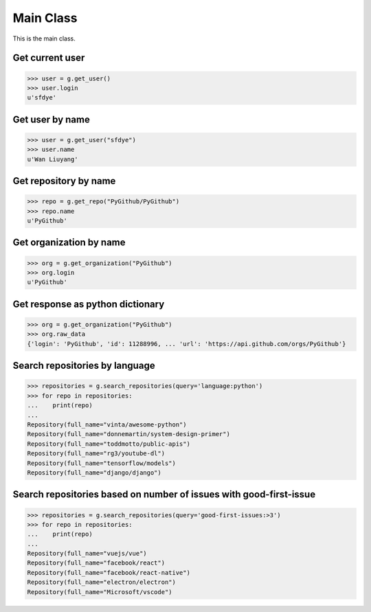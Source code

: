 Main Class
==========

This is the main class.

Get current user
----------------

.. code-block:: python

    >>> user = g.get_user()
    >>> user.login
    u'sfdye'

Get user by name
----------------

.. code-block:: python

    >>> user = g.get_user("sfdye")
    >>> user.name
    u'Wan Liuyang'

Get repository by name
----------------------

.. code-block:: python

    >>> repo = g.get_repo("PyGithub/PyGithub")
    >>> repo.name
    u'PyGithub'

Get organization by name
------------------------

.. code-block:: python

    >>> org = g.get_organization("PyGithub")
    >>> org.login
    u'PyGithub'

Get response as python dictionary
------------------------

.. code-block:: python

    >>> org = g.get_organization("PyGithub")
    >>> org.raw_data
    {'login': 'PyGithub', 'id': 11288996, ... 'url': 'https://api.github.com/orgs/PyGithub'}

Search repositories by language
-------------------------------

.. code-block:: python

    >>> repositories = g.search_repositories(query='language:python')
    >>> for repo in repositories:
    ...    print(repo)
    ...
    Repository(full_name="vinta/awesome-python")
    Repository(full_name="donnemartin/system-design-primer")
    Repository(full_name="toddmotto/public-apis")
    Repository(full_name="rg3/youtube-dl")
    Repository(full_name="tensorflow/models")
    Repository(full_name="django/django")

Search repositories based on number of issues with good-first-issue
-------------------------------------------------------------------

.. code-block:: python

    >>> repositories = g.search_repositories(query='good-first-issues:>3')
    >>> for repo in repositories:
    ...    print(repo)
    ...
    Repository(full_name="vuejs/vue")
    Repository(full_name="facebook/react")
    Repository(full_name="facebook/react-native")
    Repository(full_name="electron/electron")
    Repository(full_name="Microsoft/vscode")
